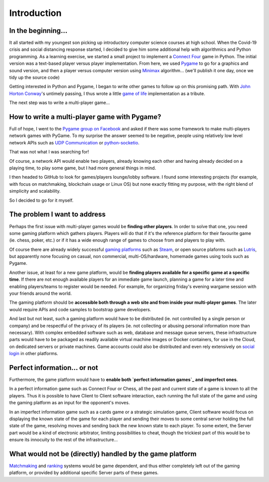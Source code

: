 Introduction
============

In the beginning...
-------------------
It all started with my youngest son picking up introductory computer science
courses at high school. When the Covid-19 crisis and social distancing response
started, I decided to give him some additional help with algorithmics and Python
programming. As a learning exercise, we started a small project to implement a
`Connect Four`_ game in Python. The initial version was a text-based player
versus player implementation. From here, we used Pygame_ to go for a graphics
and sound version, and then a player versus computer version using Minimax_
algorithm... (we'll publish it one day, once we tidy up the source code)

Getting interested in Python and Pygame, I began to write other games to follow
up on this promising path. With `John Horton Conway`_'s untimely passing, I thus
wrote a little `game of life`_ implementation as a tribute.

The next step was to write a multi-player game...


How to write a multi-player game with Pygame?
---------------------------------------------
Full of hope, I went to the `Pygame group on Facebook`_ and asked if there was
some framework to make multi-players network games with PyGame. To my surprise
the answer seemed to be negative, people using relatively low level network APIs
such as `UDP Communication`_ or `python-socketio`_.

That was not what I was searching for!

Of course, a network API would enable two players, already knowing each other
and having already decided on a playing time, to play some game, but I had more
general things in mind.

I then headed to GitHub to look for games/players lounge/lobby software. I found
some interesting projects (for example, with focus on matchmaking, blockchain
usage or Linux OS) but none exactly fitting my purpose, with the right blend of
simplicity and scalability.

So I decided to go for it myself.


The problem I want to address
-----------------------------
Perhaps the first issue with multi-player games would be **finding other
players**. In order to solve that one, you need some gaming platform which
gathers players. Players will do that if it's the reference platform for their
favourite game (ie. chess, poker, etc.) or if it has a wide enough range of
games to choose from and players to play with.

Of course there are already widely successful `gaming platforms`_ such as
Steam_, or open source plaforms such as Lutris_, but apparently none focusing on
casual, non commercial, multi-OS/hardware, homemade games using tools such as
Pygame.

Another issue, at least for a new game platform, would be **finding players
available for a specific game at a specific time**. If there are not enough
available players for an immediate game launch, planning a game for a later
time and enabling players/teams to register would be needed. For example, for
organizing friday's evening wargame session with your friends around the world.

The gaming platform should be **accessible both through a web site and from
inside your multi-player games**. The later would require APIs and code samples
to bootstrap game developers.

And last but not least, such a gaming platform would have to be distributed
(ie. not controlled by a single person or company) and be respectful of the
privacy of its players (ie. not collecting or abusing personal information more
than necessary). With complex embedded software such as web, database and
message queue servers, these infrastructure parts would have to be packaged as
readily available virtual machine images or Docker containers, for use in the
Cloud, on dedicated servers or private machines. Game accounts could also be
distributed and even rely extensively on `social login`_ in other platforms.


Perfect information... or not
-----------------------------
Furthermore, the game platform would have to **enable both `perfect information
games`_ and imperfect ones**.

In a perfect information game such as Connect Four or Chess, all the past and
current state of a game is known to all the players. Thus it is possible to have
Client to Client software interaction, each running the full state of the game
and using the gaming platform as an input for the opponent's moves.

In an imperfect information game such as a cards game or a strategic simulation
game, Client software would focus on displaying the known state of the game for
each player and sending their moves to some central server holding the full
state of the game, resolving moves and sending back the new known state to each
player. To some extent, the Server part would be a kind of electronic
arbitrator, limiting possibilities to cheat, though the trickiest part of this
would be to ensure its innocuity to the rest of the infrastructure... 


What would not be (directly) handled by the game platform
---------------------------------------------------------
Matchmaking_ and ranking_ systems would be game dependent, and thus either
completely left out of the gaming platform, or provided by additional specific
Server parts of these games.


.. _`Connect Four`: https://en.wikipedia.org/wiki/Connect_Four
.. _Pygame: https://www.pygame.org/
.. _Minimax: https://en.wikipedia.org/wiki/Minimax
.. _`John Horton Conway`: https://en.wikipedia.org/wiki/John_Horton_Conway
.. _`game of life`: https://github.com/HubTou/JeuDeLaVie
.. _`Pygame group on Facebook`: https://www.facebook.com/groups/pygame/
.. _`UDP Communication`: https://wiki.python.org/moin/UdpCommunication
.. _`python-socketio`: https://python-socketio.readthedocs.io/en/latest/
.. _`gaming platforms`: https://en.wikipedia.org/wiki/Category:Multiplayer_video_game_services
.. _Steam: https://store.steampowered.com/about/
.. _Lutris: https://lutris.net/about/
.. _`social login`: https://en.wikipedia.org/wiki/Social_login
.. _`perfect information games`: https://en.wikipedia.org/wiki/Perfect_information
.. _Matchmaking: https://en.wikipedia.org/wiki/Matchmaking_(video_games)
.. _ranking: https://en.wikipedia.org/wiki/Ranking
